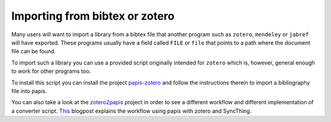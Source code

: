 Importing from bibtex or zotero
===============================

Many users will want to import a library from a bibtex file
that another program such as ``zotero``, ``mendeley`` or
``jabref`` will have exported. These programs usually have a
field called ``FILE`` or ``file`` that points to a path
where the document file can be found.

To import such a library you can use a provided script originally
intended for ``zotero`` which is, however, general enough to work
for other programs too.

To install this script you can install the project
`papis-zotero <https://github.com/papis/papis-zotero>`__ and follow the
instructions therein to import a bibliography file into papis.

You can also take a look at the
`zotero2papis <https://github.com/nicolasshu/zotero2papis>`__ project
in order to see a different workflow
and different implementation of a converter script.
`This <http://nicolasshu.com/zotero_and_papis.html>`__ blogpost
explains the workflow using papis with zotero and SyncThing.
